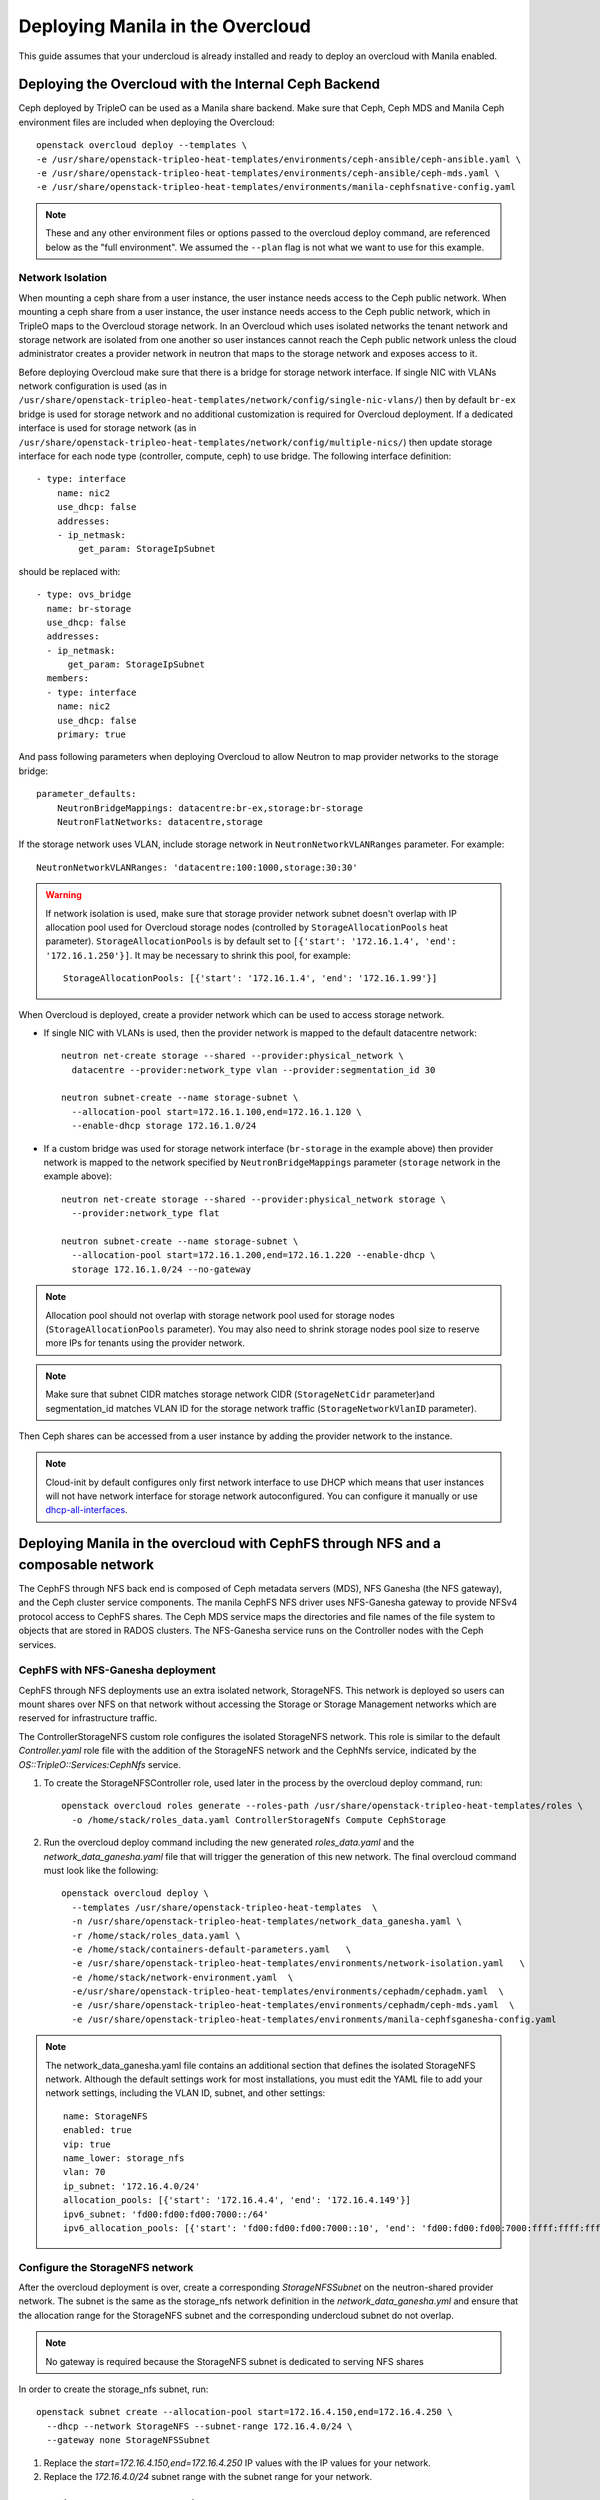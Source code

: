 Deploying Manila in the Overcloud
=================================

This guide assumes that your undercloud is already installed and ready to
deploy an overcloud with Manila enabled.

Deploying the Overcloud with the Internal Ceph Backend
------------------------------------------------------
Ceph deployed by TripleO can be used as a Manila share backend. Make sure that
Ceph, Ceph MDS and Manila Ceph environment files are included when deploying the
Overcloud::

    openstack overcloud deploy --templates \
    -e /usr/share/openstack-tripleo-heat-templates/environments/ceph-ansible/ceph-ansible.yaml \
    -e /usr/share/openstack-tripleo-heat-templates/environments/ceph-ansible/ceph-mds.yaml \
    -e /usr/share/openstack-tripleo-heat-templates/environments/manila-cephfsnative-config.yaml

.. note::
   These and any other environment files or options passed to the overcloud
   deploy command, are referenced below as the "full environment". We assumed
   the ``--plan`` flag is not what we want to use for this example.

Network Isolation
~~~~~~~~~~~~~~~~~
When mounting a ceph share from a user instance, the user instance needs access
to the Ceph public network. When mounting a ceph share from a user instance,
the user instance needs access to the Ceph public network, which in TripleO
maps to the Overcloud storage network.  In an Overcloud which uses isolated
networks the tenant network and storage network are isolated from one another
so user instances cannot reach the Ceph public network unless the cloud
administrator creates a provider network in neutron that maps to the storage
network and exposes access to it.

Before deploying Overcloud make sure that there is a bridge for storage network
interface. If single NIC with VLANs network configuration is used (as in
``/usr/share/openstack-tripleo-heat-templates/network/config/single-nic-vlans/``)
then by default ``br-ex`` bridge is used for storage network and no additional
customization is required for Overcloud deployment. If a dedicated interface is
used for storage network (as in
``/usr/share/openstack-tripleo-heat-templates/network/config/multiple-nics/``)
then update storage interface for each node type (controller, compute, ceph) to
use bridge. The following interface definition::

    - type: interface
        name: nic2
        use_dhcp: false
        addresses:
        - ip_netmask:
            get_param: StorageIpSubnet

should be replaced with::

    - type: ovs_bridge
      name: br-storage
      use_dhcp: false
      addresses:
      - ip_netmask:
          get_param: StorageIpSubnet
      members:
      - type: interface
        name: nic2
        use_dhcp: false
        primary: true

And pass following parameters when deploying Overcloud to allow Neutron to map
provider networks to the storage bridge::

      parameter_defaults:
          NeutronBridgeMappings: datacentre:br-ex,storage:br-storage
          NeutronFlatNetworks: datacentre,storage

If the storage network uses VLAN, include storage network in
``NeutronNetworkVLANRanges`` parameter. For example::

    NeutronNetworkVLANRanges: 'datacentre:100:1000,storage:30:30'

.. warning::
    If network isolation is used, make sure that storage provider network
    subnet doesn't overlap with IP allocation pool used for Overcloud storage
    nodes (controlled by ``StorageAllocationPools`` heat parameter).
    ``StorageAllocationPools`` is by default set to
    ``[{'start': '172.16.1.4', 'end': '172.16.1.250'}]``. It may be necessary
    to shrink this pool, for example::

        StorageAllocationPools: [{'start': '172.16.1.4', 'end': '172.16.1.99'}]

When Overcloud is deployed, create a provider network which can be used to
access storage network.

* If single NIC with VLANs is used, then the provider network is mapped
  to the default datacentre network::

      neutron net-create storage --shared --provider:physical_network \
        datacentre --provider:network_type vlan --provider:segmentation_id 30

      neutron subnet-create --name storage-subnet \
        --allocation-pool start=172.16.1.100,end=172.16.1.120 \
        --enable-dhcp storage 172.16.1.0/24

* If a custom bridge was used for storage network interface (``br-storage`` in
  the example above) then provider network is mapped to the network specified
  by ``NeutronBridgeMappings`` parameter (``storage`` network in the example
  above)::

      neutron net-create storage --shared --provider:physical_network storage \
        --provider:network_type flat

      neutron subnet-create --name storage-subnet \
        --allocation-pool start=172.16.1.200,end=172.16.1.220 --enable-dhcp \
        storage 172.16.1.0/24 --no-gateway

.. note::
    Allocation pool should not overlap with storage network
    pool used for storage nodes (``StorageAllocationPools`` parameter).
    You may also need to shrink storage nodes pool size to reserve more IPs
    for tenants using the provider network.

.. note::

    Make sure that subnet CIDR matches storage network CIDR (``StorageNetCidr``
    parameter)and
    segmentation_id matches VLAN ID for the storage network traffic
    (``StorageNetworkVlanID`` parameter).

Then Ceph shares can be accessed from a user instance by adding the provider
network to the instance.

.. note::

    Cloud-init by default configures only first network interface to use DHCP
    which means that user instances will not have network interface for storage
    network autoconfigured. You can configure it manually or use
    `dhcp-all-interfaces <https://docs.openstack.org/diskimage-builder/elements/dhcp-all-interfaces/README.html>`_.


Deploying Manila in the overcloud with CephFS through NFS and a composable network
----------------------------------------------------------------------------------

The CephFS through NFS back end is composed of Ceph metadata servers (MDS),
NFS Ganesha (the NFS gateway), and the Ceph cluster service components.
The manila CephFS NFS driver uses NFS-Ganesha gateway to provide NFSv4 protocol
access to CephFS shares.
The Ceph MDS service maps the directories and file names of the file system
to objects that are stored in RADOS clusters.
The NFS-Ganesha service runs on the Controller nodes with the Ceph services.


CephFS with NFS-Ganesha deployment
~~~~~~~~~~~~~~~~~~~~~~~~~~~~~~~~~~

CephFS through NFS deployments use an extra isolated network, StorageNFS.
This network is deployed so users can mount shares over NFS on that network
without accessing the Storage or Storage Management networks which are
reserved for infrastructure traffic.

The ControllerStorageNFS custom role configures the isolated StorageNFS network.
This role is similar to the default `Controller.yaml` role file with the addition
of the StorageNFS network and the CephNfs service, indicated by the `OS::TripleO::Services:CephNfs`
service.


#. To create the StorageNFSController role, used later in the process by the
   overcloud deploy command, run::

    openstack overcloud roles generate --roles-path /usr/share/openstack-tripleo-heat-templates/roles \
      -o /home/stack/roles_data.yaml ControllerStorageNfs Compute CephStorage

#. Run the overcloud deploy command including the new generated `roles_data.yaml`
   and the `network_data_ganesha.yaml` file that will trigger the generation of
   this new network. The final overcloud command must look like the following::

     openstack overcloud deploy \
       --templates /usr/share/openstack-tripleo-heat-templates  \
       -n /usr/share/openstack-tripleo-heat-templates/network_data_ganesha.yaml \
       -r /home/stack/roles_data.yaml \
       -e /home/stack/containers-default-parameters.yaml   \
       -e /usr/share/openstack-tripleo-heat-templates/environments/network-isolation.yaml   \
       -e /home/stack/network-environment.yaml  \
       -e/usr/share/openstack-tripleo-heat-templates/environments/cephadm/cephadm.yaml  \
       -e /usr/share/openstack-tripleo-heat-templates/environments/cephadm/ceph-mds.yaml  \
       -e /usr/share/openstack-tripleo-heat-templates/environments/manila-cephfsganesha-config.yaml


.. note::

  The network_data_ganesha.yaml file contains an additional section that defines
  the isolated StorageNFS network. Although the default settings work for most
  installations, you must edit the YAML file to add your network settings,
  including the VLAN ID, subnet, and other settings::

    name: StorageNFS
    enabled: true
    vip: true
    name_lower: storage_nfs
    vlan: 70
    ip_subnet: '172.16.4.0/24'
    allocation_pools: [{'start': '172.16.4.4', 'end': '172.16.4.149'}]
    ipv6_subnet: 'fd00:fd00:fd00:7000::/64'
    ipv6_allocation_pools: [{'start': 'fd00:fd00:fd00:7000::10', 'end': 'fd00:fd00:fd00:7000:ffff:ffff:ffff:fffe'}]


Configure the StorageNFS network
~~~~~~~~~~~~~~~~~~~~~~~~~~~~~~~~

After the overcloud deployment is over, create a corresponding `StorageNFSSubnet` on
the neutron-shared provider network.
The subnet is the same as the storage_nfs network definition in the `network_data_ganesha.yml`
and ensure that the allocation range for the StorageNFS subnet and the corresponding
undercloud subnet do not overlap.

.. note::

  No gateway is required because the StorageNFS subnet is dedicated to serving NFS shares

In order to create the storage_nfs subnet, run::

  openstack subnet create --allocation-pool start=172.16.4.150,end=172.16.4.250 \
    --dhcp --network StorageNFS --subnet-range 172.16.4.0/24 \
    --gateway none StorageNFSSubnet

#. Replace the `start=172.16.4.150,end=172.16.4.250` IP values with the IP
   values for your network.
#. Replace the `172.16.4.0/24` subnet range with the subnet range for your
   network.


Deploying the Overcloud with an External Backend
------------------------------------------------
.. note::

    The :doc:`../deployment/template_deploy` doc has a more detailed explanation of the
    following steps.

#. Copy the Manila driver-specific configuration file to your home directory:

   - Dell-EMC Isilon driver::

       sudo cp /usr/share/openstack-tripleo-heat-templates/environments/manila-isilon-config.yaml ~

   - Dell-EMC Unity driver::

       sudo cp /usr/share/openstack-tripleo-heat-templates/environments/manila-unity-config.yaml ~

   - Dell-EMC Vmax driver::

       sudo cp /usr/share/openstack-tripleo-heat-templates/environments/manila-vmax-config.yaml ~

   - Dell-EMC VNX driver::

       sudo cp /usr/share/openstack-tripleo-heat-templates/environments/manila-vnx-config.yaml ~

   - NetApp driver::

       sudo cp /usr/share/openstack-tripleo-heat-templates/environments/manila-netapp-config.yaml ~

#. Edit the permissions (user is typically ``stack``)::

    sudo chown $USER ~/manila-*-config.yaml
    sudo chmod 755 ~/manila-*-config.yaml

#. Edit the parameters in this file to fit your requirements.

   - Fill in or override the values of parameters for your back end.

   - Since you have copied the file out of its original location,
     replace relative paths in the resource_registry with absolute paths
     based on ``/usr/share/openstack-tripleo-heat-templates``.

#. Continue following the TripleO instructions for deploying an overcloud.
   Before entering the command to deploy the overcloud, add the environment
   file that you just configured as an argument. For example::

    openstack overcloud deploy --templates \
      -e <full environment> -e ~/manila-[isilon or unity or vmax or vnx or netapp]-config.yaml

#. Wait for the completion of the overcloud deployment process.


Creating the Share
------------------

.. note::

    The following steps will refer to running commands as an admin user or a
    tenant user. Sourcing the ``overcloudrc`` file will authenticate you as
    the admin user. You can then create a tenant user and use environment
    files to switch between them.

#. Create a share network to host the shares:

   - Create the overcloud networks. The :doc:`../deployment/install_overcloud`
     doc has a more detailed explanation about creating the network
     and subnet. Note that you may also need to perform the following
     steps to get Manila working::

       neutron router-create router1
       neutron router-interface-add router1 [subnet id]

   - List the networks and subnets [tenant]::

       neutron net-list && neutron subnet-list

   - Create a share network (typically using the private default-net net/subnet)
     [tenant]::

       manila share-network-create --neutron-net-id [net] --neutron-subnet-id [subnet]

#. Create a new share type (yes/no is for specifying if the driver handles
   share servers) [admin]::

    manila type-create [name] [yes/no]

#. Create the share [tenant]::

    manila create --share-network [share net ID] --share-type [type name] [nfs/cifs] [size of share]


Accessing the Share
-------------------

#. To access the share, create a new VM on the same Neutron network that was
   used to create the share network::

    nova boot --image [image ID] --flavor [flavor ID] --nic net-id=[network ID] [name]

#. Allow access to the VM you just created::

    manila access-allow [share ID] ip [IP address of VM]

#. Run ``manila list`` and ensure that the share is available.

#. Log into the VM::

    ssh [user]@[IP]

.. note::

    You may need to configure Neutron security rules to access the
    VM. That is not in the scope of this document, so it will not be covered
    here.

5. In the VM, execute::

    sudo mount [export location] [folder to mount to]

6. Ensure the share is mounted by looking at the bottom of the output of the
   ``mount`` command.

7. That's it - you're ready to start using Manila!
